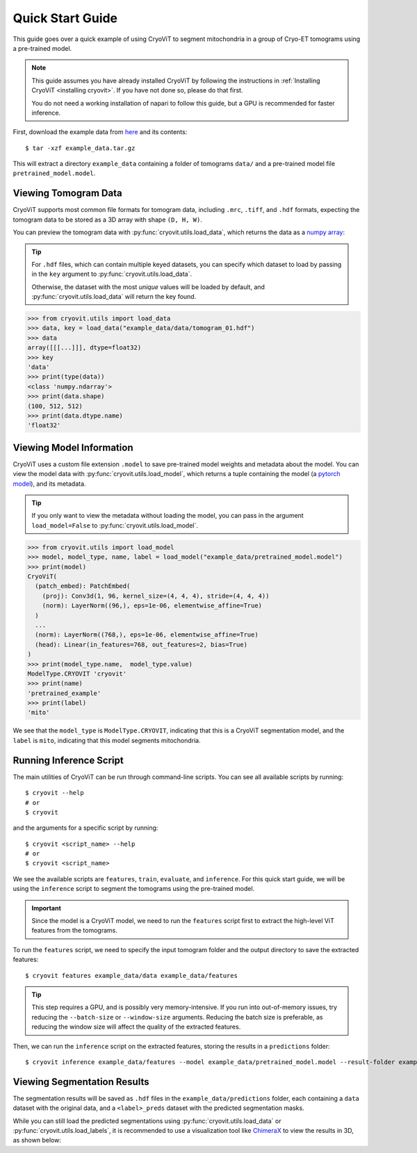 Quick Start Guide
=========================

This guide goes over a quick example of using CryoViT
to segment mitochondria in a group of Cryo-ET tomograms
using a pre-trained model.

.. admonition:: Note

   This guide assumes you have already installed CryoViT
   by following the instructions in :ref:`Installing CryoViT <installing cryovit>`.
   If you have not done so, please do that first.

   You do not need a working installation of napari
   to follow this guide, but a GPU is recommended for faster inference.

.. highlight:: console

First, download the example data from `here <example_data>`_ and its
contents: ::

    $ tar -xzf example_data.tar.gz

.. TODO: add method/location to download example_data as .tar.gz
.. _example_data: https://github.com/VivianDLi/CryoViT-Example-Data

This will extract a directory ``example_data`` containing a
folder of tomograms ``data/`` and a pre-trained model
file ``pretrained_model.model``.

.. TODO: replace code blocks with actual results

============================
Viewing Tomogram Data
============================

CryoViT supports most common file formats for tomogram data,
including ``.mrc``, ``.tiff``, and ``.hdf`` formats, expecting
the tomogram data to be stored as a 3D array with shape
``(D, H, W)``.

You can preview the tomogram data with :py:func:`cryovit.utils.load_data`,
which returns the data as a `numpy array`_:

.. tip::

    For ``.hdf`` files, which can contain multiple keyed datasets,
    you can specify which dataset to load by passing in the ``key``
    argument to :py:func:`cryovit.utils.load_data`.

    Otherwise, the dataset with the most *unique* values will be loaded by default, and :py:func:`cryovit.utils.load_data` will return the key found.

.. _numpy array: https://numpy.org/doc/stable/reference/arrays.ndarray.html

.. code-block:: python

    >>> from cryovit.utils import load_data
    >>> data, key = load_data("example_data/data/tomogram_01.hdf")
    >>> data
    array([[[...]]], dtype=float32)
    >>> key
    'data'
    >>> print(type(data))
    <class 'numpy.ndarray'>
    >>> print(data.shape)
    (100, 512, 512)
    >>> print(data.dtype.name)
    'float32'

============================
Viewing Model Information
============================

CryoViT uses a custom file extension ``.model`` to save pre-trained
model weights and metadata about the model. You can view the model
data with :py:func:`cryovit.utils.load_model`, which returns a tuple
containing the model (a `pytorch model`_), and its metadata.

.. _pytorch model: https://pytorch.org/docs/stable/generated/torch.nn.Module.html

.. tip::

    If you only want to view the metadata without loading the model,
    you can pass in the argument ``load_model=False`` to
    :py:func:`cryovit.utils.load_model`.

.. code-block:: python

    >>> from cryovit.utils import load_model
    >>> model, model_type, name, label = load_model("example_data/pretrained_model.model")
    >>> print(model)
    CryoViT(
      (patch_embed): PatchEmbed(
        (proj): Conv3d(1, 96, kernel_size=(4, 4, 4), stride=(4, 4, 4))
        (norm): LayerNorm((96,), eps=1e-06, elementwise_affine=True)
      )
      ...
      (norm): LayerNorm((768,), eps=1e-06, elementwise_affine=True)
      (head): Linear(in_features=768, out_features=2, bias=True)
    )
    >>> print(model_type.name,  model_type.value)
    ModelType.CRYOVIT 'cryovit'
    >>> print(name)
    'pretrained_example'
    >>> print(label)
    'mito'

We see that the ``model_type`` is ``ModelType.CRYOVIT``,
indicating that this is a CryoViT segmentation model, and the
``label`` is ``mito``, indicating that this model segments mitochondria.

============================
Running Inference Script
============================

The main utilities of CryoViT can be run through command-line scripts.
You can see all available scripts by running: ::

    $ cryovit --help
    # or
    $ cryovit

.. TODO: insert screenshot of `cryovit --help` output

and the arguments for a specific script by running: ::

    $ cryovit <script_name> --help
    # or
    $ cryovit <script_name>

We see the available scripts are ``features``, ``train``, ``evaluate``,
and ``inference``. For this quick start guide, we will be using the
``inference`` script to segment the tomograms using the pre-trained model.

.. important::

    Since the model is a CryoViT model, we need to run the ``features``
    script first to extract the high-level ViT features from the tomograms.

.. TODO: insert screenshot of cryovit features --help output

To run the ``features`` script, we need to specify the input tomogram folder and the output directory to save the extracted features: ::

    $ cryovit features example_data/data example_data/features

.. tip::

    This step requires a GPU, and is possibly very memory-intensive. If you run into out-of-memory issues, try reducing the ``--batch-size`` or ``--window-size`` arguments. Reducing the batch size is preferable, as reducing the window size will affect the quality of the extracted features.

Then, we can run the ``inference`` script on the extracted features,
storing the results in a ``predictions`` folder: ::

    $ cryovit inference example_data/features --model example_data/pretrained_model.model --result-folder example_data/predictions

============================
Viewing Segmentation Results
============================

The segmentation results will be saved as ``.hdf`` files in the
``example_data/predictions`` folder, each containing a ``data`` dataset
with the original data, and a ``<label>_preds`` dataset with the predicted
segmentation masks.

While you can still load the predicted segmentations using
:py:func:`cryovit.utils.load_data` or :py:func:`cryovit.utils.load_labels`,
it is recommended to use a visualization tool like `ChimeraX`_
to view the results in 3D, as shown below:

.. _ChimeraX: https://www.rbvi.ucsf.edu/chimerax/

.. TODO: insert screenshot of ChimeraX visualization
